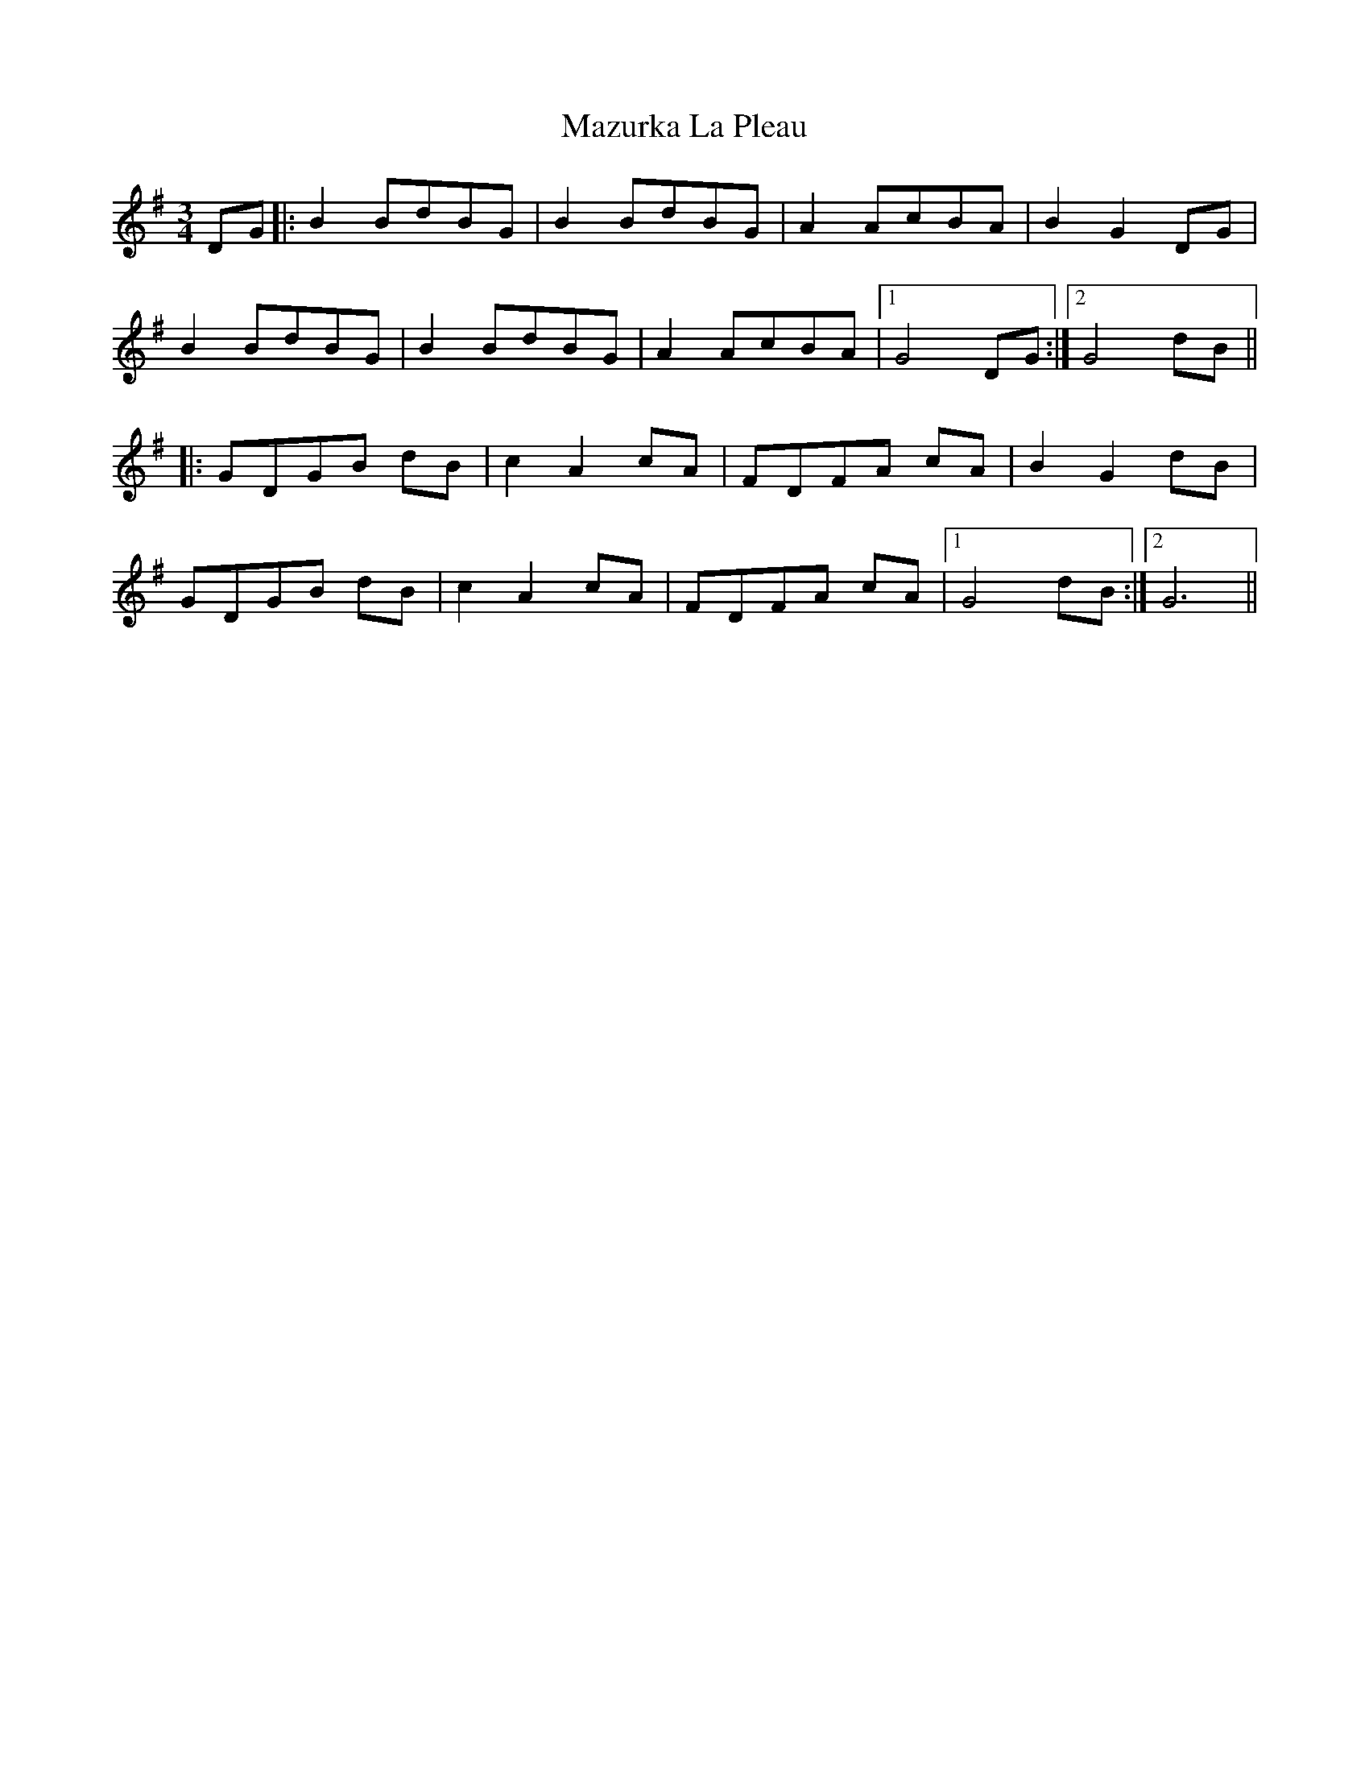 X: 26035
T: Mazurka La Pleau
R: mazurka
M: 3/4
K: Gmajor
DG|:B2 BdBG|B2 BdBG|A2 AcBA|B2 G2 DG|
B2 BdBG|B2 BdBG|A2 AcBA|1 G4 DG:|2 G4 dB||
|:GDGB dB|c2 A2 cA|FDFA cA|B2 G2 dB|
GDGB dB|c2 A2 cA|FDFA cA|1 G4 dB:|2 G6||

